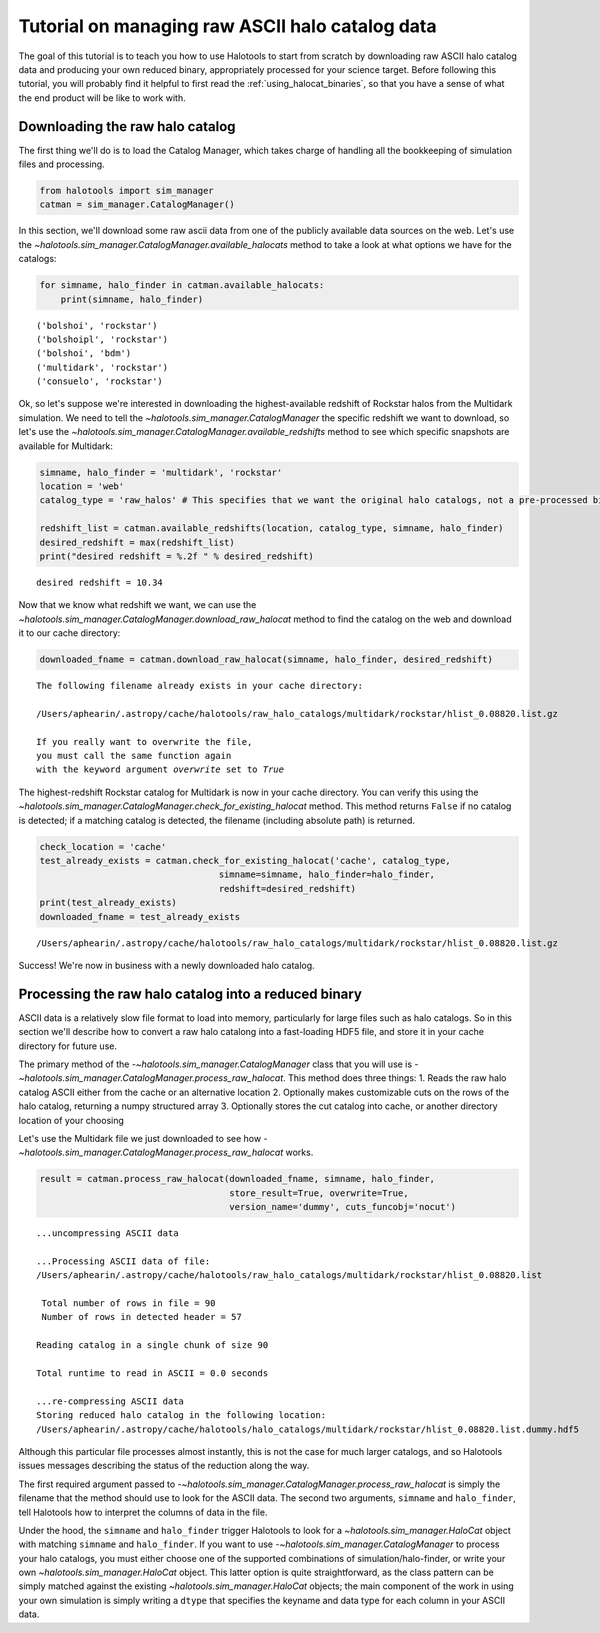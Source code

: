 
.. _raw_halocats_tutorial:

*************************************************
Tutorial on managing raw ASCII halo catalog data
*************************************************

The goal of this tutorial is to teach you how to use Halotools to start
from scratch by downloading raw ASCII halo catalog data and producing
your own reduced binary, appropriately processed for your science
target. Before following this tutorial, you will probably find it
helpful to first read the :ref:`using_halocat_binaries`, so that you
have a sense of what the end product will be like to work with.

Downloading the raw halo catalog
--------------------------------

The first thing we'll do is to load the Catalog Manager, which takes
charge of handling all the bookkeeping of simulation files and
processing.

.. code:: python

    from halotools import sim_manager
    catman = sim_manager.CatalogManager()

In this section, we'll download some raw ascii data from one of the
publicly available data sources on the web. Let's use the
`~halotools.sim_manager.CatalogManager.available_halocats` method
to take a look at what options we have for the catalogs:

.. code:: python

    for simname, halo_finder in catman.available_halocats:
        print(simname, halo_finder)

.. parsed-literal::

    ('bolshoi', 'rockstar')
    ('bolshoipl', 'rockstar')
    ('bolshoi', 'bdm')
    ('multidark', 'rockstar')
    ('consuelo', 'rockstar')


Ok, so let's suppose we're interested in downloading the
highest-available redshift of Rockstar halos from the Multidark
simulation. We need to tell the
`~halotools.sim_manager.CatalogManager` the specific redshift we
want to download, so let's use the
`~halotools.sim_manager.CatalogManager.available_redshifts` method
to see which specific snapshots are available for Multidark:

.. code:: python

    simname, halo_finder = 'multidark', 'rockstar'
    location = 'web'
    catalog_type = 'raw_halos' # This specifies that we want the original halo catalogs, not a pre-processed binary
    
    redshift_list = catman.available_redshifts(location, catalog_type, simname, halo_finder)
    desired_redshift = max(redshift_list)
    print("desired redshift = %.2f " % desired_redshift)


.. parsed-literal::

    desired redshift = 10.34 


Now that we know what redshift we want, we can use the
`~halotools.sim_manager.CatalogManager.download_raw_halocat`
method to find the catalog on the web and download it to our cache
directory:

.. code:: python

    downloaded_fname = catman.download_raw_halocat(simname, halo_finder, desired_redshift)


.. parsed-literal::

    The following filename already exists in your cache directory: 
    
    /Users/aphearin/.astropy/cache/halotools/raw_halo_catalogs/multidark/rockstar/hlist_0.08820.list.gz
    
    If you really want to overwrite the file, 
    you must call the same function again 
    with the keyword argument `overwrite` set to `True`


The highest-redshift Rockstar catalog for Multidark is now in your cache
directory. You can verify this using the
`~halotools.sim_manager.CatalogManager.check_for_existing_halocat`
method. This method returns ``False`` if no catalog is detected; if a
matching catalog is detected, the filename (including absolute path) is
returned.

.. code:: python

    check_location = 'cache'
    test_already_exists = catman.check_for_existing_halocat('cache', catalog_type, 
                                      simname=simname, halo_finder=halo_finder, 
                                      redshift=desired_redshift)
    print(test_already_exists)
    downloaded_fname = test_already_exists

.. parsed-literal::

    /Users/aphearin/.astropy/cache/halotools/raw_halo_catalogs/multidark/rockstar/hlist_0.08820.list.gz


Success! We're now in business with a newly downloaded halo catalog.

Processing the raw halo catalog into a reduced binary
-----------------------------------------------------

ASCII data is a relatively slow file format to load into memory,
particularly for large files such as halo catalogs. So in this section
we'll describe how to convert a raw halo catalong into a fast-loading
HDF5 file, and store it in your cache directory for future use.

The primary method of the `-~halotools.sim_manager.CatalogManager`
class that you will use is
`-~halotools.sim_manager.CatalogManager.process_raw_halocat`. This
method does three things: 1. Reads the raw halo catalog ASCII either
from the cache or an alternative location 2. Optionally makes
customizable cuts on the rows of the halo catalog, returning a numpy
structured array 3. Optionally stores the cut catalog into cache, or
another directory location of your choosing

Let's use the Multidark file we just downloaded to see how
`-~halotools.sim_manager.CatalogManager.process_raw_halocat`
works.

.. code:: python

    result = catman.process_raw_halocat(downloaded_fname, simname, halo_finder, 
                                        store_result=True, overwrite=True, 
                                        version_name='dummy', cuts_funcobj='nocut')


.. parsed-literal::

    ...uncompressing ASCII data
    
    ...Processing ASCII data of file: 
    /Users/aphearin/.astropy/cache/halotools/raw_halo_catalogs/multidark/rockstar/hlist_0.08820.list
     
     Total number of rows in file = 90
     Number of rows in detected header = 57 
    
    Reading catalog in a single chunk of size 90
    
    Total runtime to read in ASCII = 0.0 seconds
    
    ...re-compressing ASCII data
    Storing reduced halo catalog in the following location:
    /Users/aphearin/.astropy/cache/halotools/halo_catalogs/multidark/rockstar/hlist_0.08820.list.dummy.hdf5


Although this particular file processes almost instantly, this is not
the case for much larger catalogs, and so Halotools issues messages
describing the status of the reduction along the way.

The first required argument passed to
`-~halotools.sim_manager.CatalogManager.process_raw_halocat` is
simply the filename that the method should use to look for the ASCII
data. The second two arguments, ``simname`` and ``halo_finder``, tell
Halotools how to interpret the columns of data in the file.

Under the hood, the ``simname`` and ``halo_finder`` trigger Halotools to
look for a `~halotools.sim_manager.HaloCat` object with matching
``simname`` and ``halo_finder``. If you want to use
`-~halotools.sim_manager.CatalogManager` to process your halo
catalogs, you must either choose one of the supported combinations of
simulation/halo-finder, or write your own
`~halotools.sim_manager.HaloCat` object. This latter option is
quite straightforward, as the class pattern can be simply matched
against the existing `~halotools.sim_manager.HaloCat` objects; the
main component of the work in using your own simulation is simply
writing a ``dtype`` that specifies the keyname and data type for each
column in your ASCII data.


